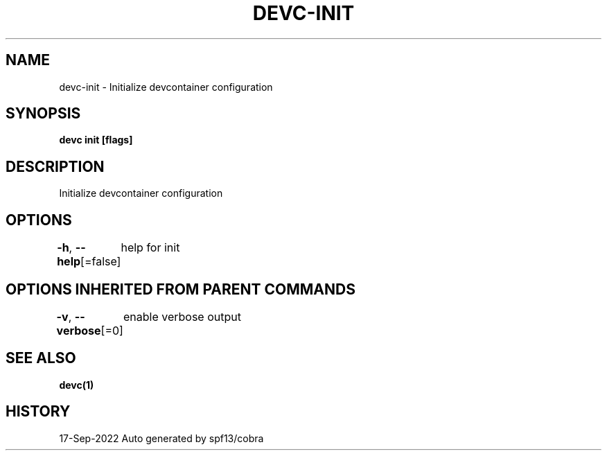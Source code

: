 .nh
.TH "DEVC-INIT" "1" "Sep 2022" "Auto generated by spf13/cobra" ""

.SH NAME
.PP
devc-init - Initialize devcontainer configuration


.SH SYNOPSIS
.PP
\fBdevc init [flags]\fP


.SH DESCRIPTION
.PP
Initialize devcontainer configuration


.SH OPTIONS
.PP
\fB-h\fP, \fB--help\fP[=false]
	help for init


.SH OPTIONS INHERITED FROM PARENT COMMANDS
.PP
\fB-v\fP, \fB--verbose\fP[=0]
	enable verbose output


.SH SEE ALSO
.PP
\fBdevc(1)\fP


.SH HISTORY
.PP
17-Sep-2022 Auto generated by spf13/cobra
